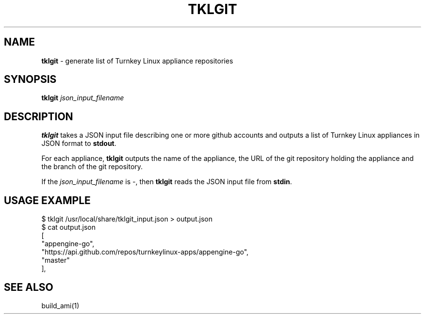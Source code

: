 .\" generated with Ronn/v0.7.3
.\" http://github.com/rtomayko/ronn/tree/0.7.3
.
.TH "TKLGIT" "1" "July 2014" "" ""
.
.SH "NAME"
\fBtklgit\fR \- generate list of Turnkey Linux appliance repositories
.
.SH "SYNOPSIS"
\fBtklgit\fR \fIjson_input_filename\fR
.
.SH "DESCRIPTION"
\fBtklgit\fR takes a JSON input file describing one or more github accounts and outputs a list of Turnkey Linux appliances in JSON format to \fBstdout\fR\.
.
.P
For each appliance, \fBtklgit\fR outputs the name of the appliance, the URL of the git repository holding the appliance and the branch of the git repository\.
.
.P
If the \fIjson_input_filename\fR is \fI\-\fR, then \fBtklgit\fR reads the JSON input file from \fBstdin\fR\.
.
.SH "USAGE EXAMPLE"
.
.nf

$ tklgit /usr/local/share/tklgit_input\.json > output\.json
$ cat output\.json
[
    "appengine\-go",
    "https://api\.github\.com/repos/turnkeylinux\-apps/appengine\-go",
    "master"
],
\.\.\.
.
.fi
.
.SH "SEE ALSO"
build_ami(1)
